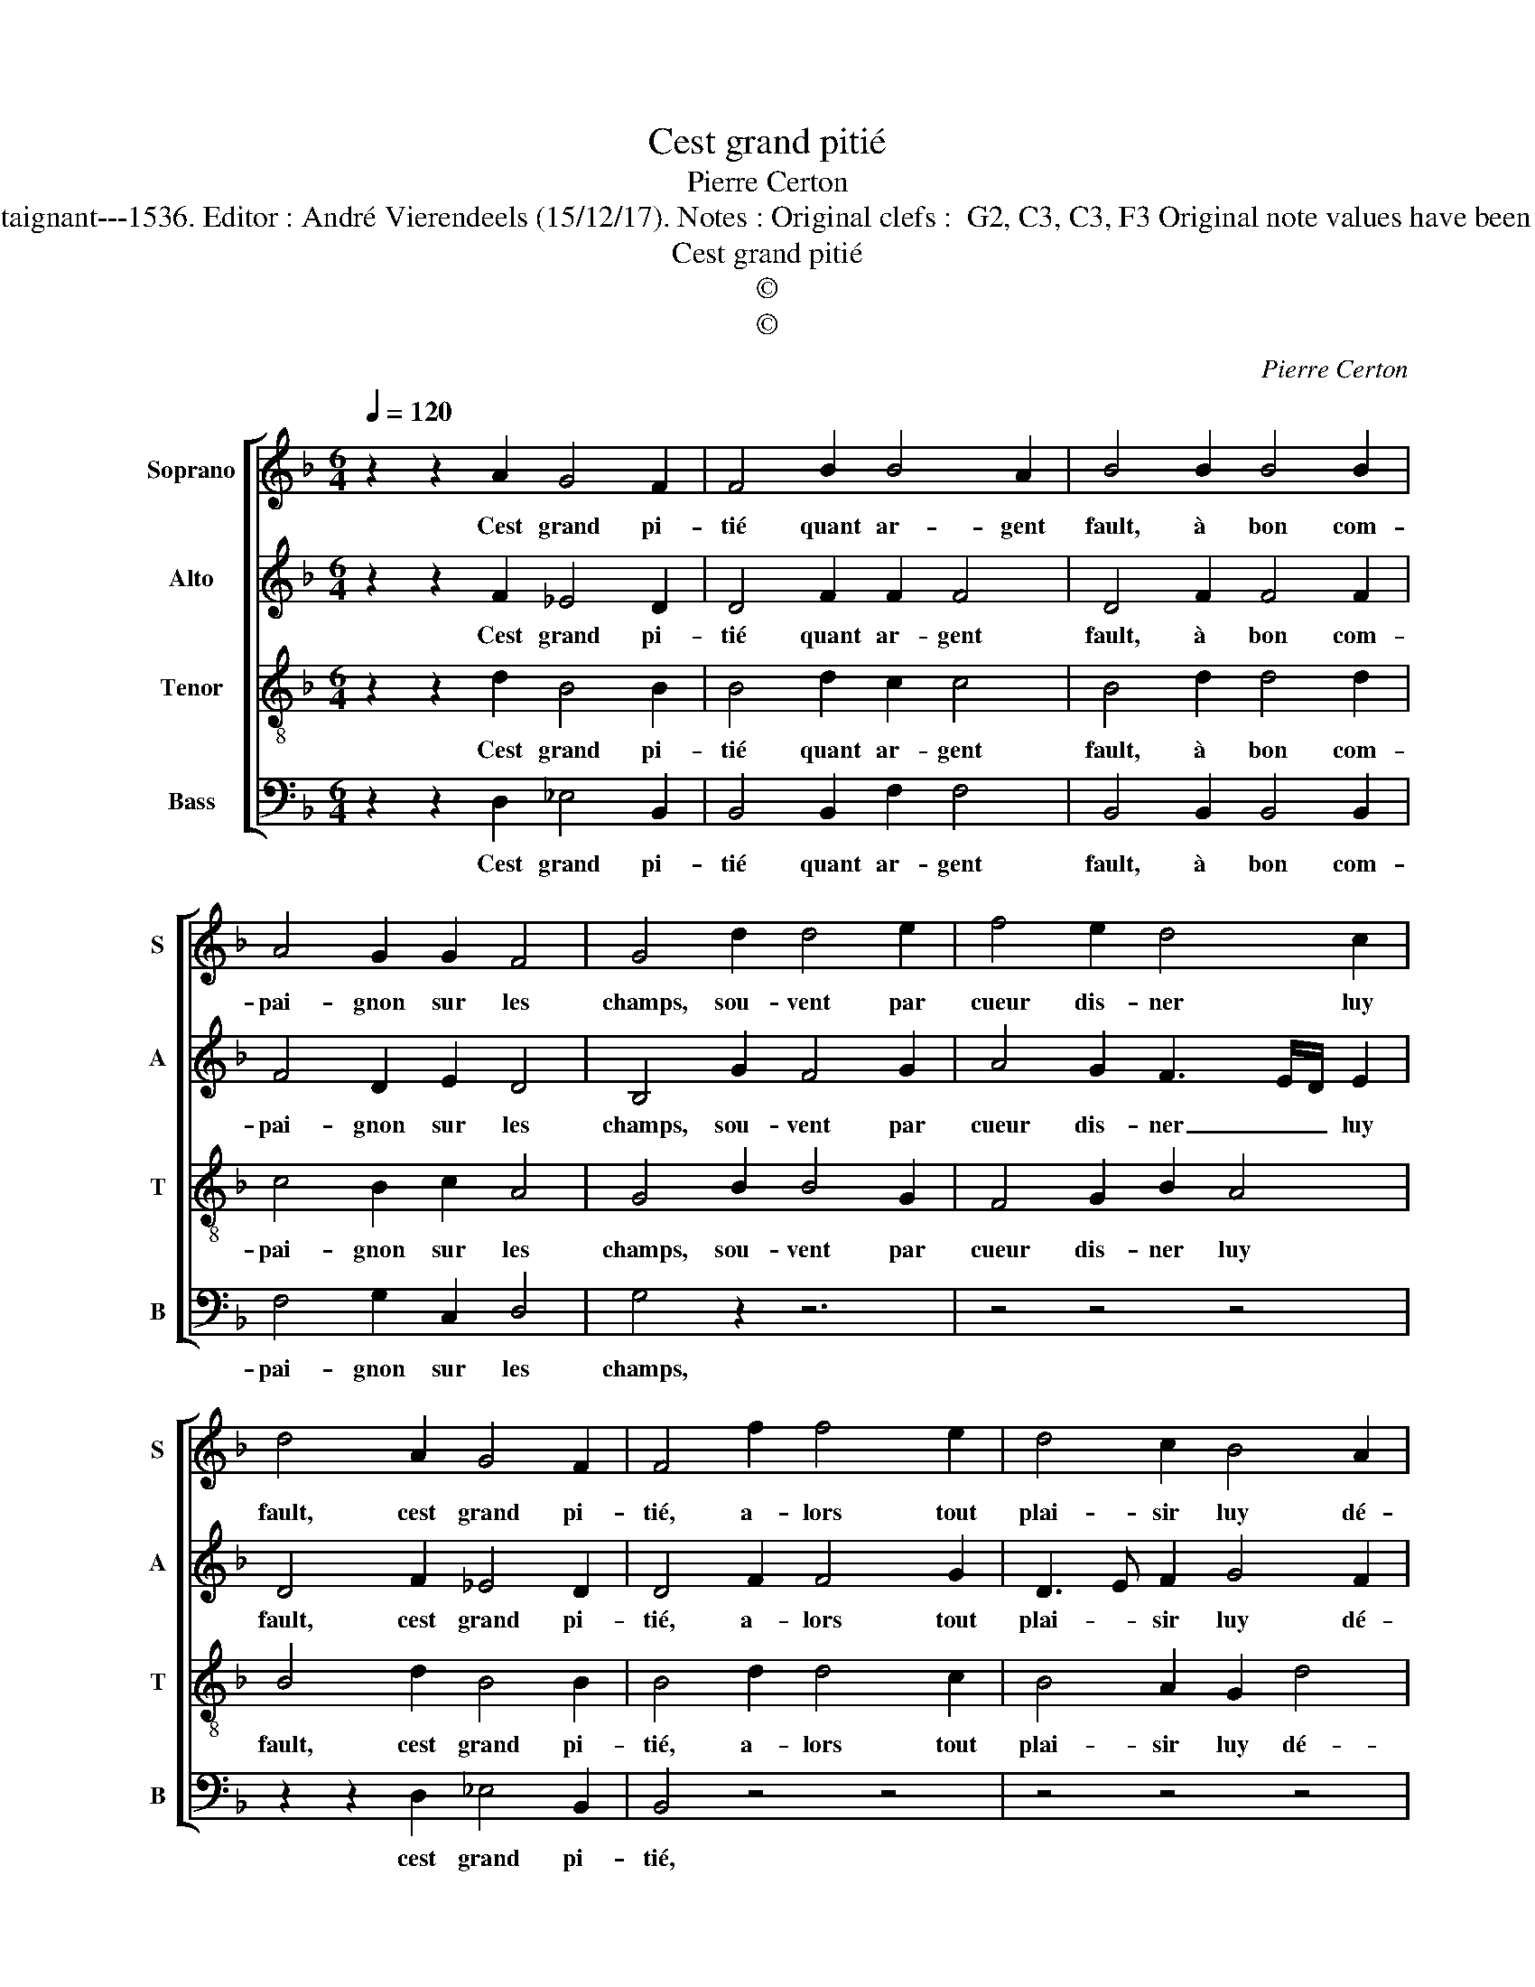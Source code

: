 X:1
T:Cest grand pitié
T:Pierre Certon
T:Source : Second livre contenant 25 chansons nouvelles à 4 parties---Paris---P.Attaignant---1536. Editor : André Vierendeels (15/12/17). Notes : Original clefs :  G2, C3, C3, F3 Original note values have been halved Editorial accidentals above the staff Dotted bracket indicates black notes
T:Cest grand pitié
T:©
T:©
C:Pierre Certon
Z:©
%%score [ 1 2 3 4 ]
L:1/8
Q:1/4=120
M:6/4
K:F
V:1 treble nm="Soprano" snm="S"
V:2 treble nm="Alto" snm="A"
V:3 treble-8 nm="Tenor" snm="T"
V:4 bass nm="Bass" snm="B"
V:1
 z2 z2 A2 G4 F2 | F4 B2 B4 A2 | B4 B2 B4 B2 | A4 G2 G2 F4 | G4 d2 d4 e2 | f4 e2 d4 c2 | %6
w: Cest grand pi-|tié quant ar- gent|fault, à bon com-|pai- gnon sur les|champs, sou- vent par|cueur dis- ner luy|
 d4 A2 G4 F2 | F4 f2 f4 e2 | d4 c2 B4 A2 | B4 A2 G4 F2 | F4 F2 A4 B2 | c4 d2 d4 c2 | d4 A2 G4 F2 | %13
w: fault, cest grand pi-|tié, a- lors tout|plai- sir luy dé-|fault, cest grand pi-|tié, de re- qui|em sont tous ces|champs, cest grand pi-|
 F4 B2 B4 A2 | B4 B2 B4 B2 |"^#" A4 G2 G2 F4 | G4 B2 B4 B2 | A4 G2 G2 F4 | G4 A2 G4 F2 | F12 |] %20
w: tié, quant ar- gent|fault, à bon com-|pai- gnon sur les|champs, à bon com-|pai- gnon sur les|champs, cest grand pi-|tié.|
V:2
 z2 z2 F2 _E4 D2 | D4 F2 F2 F4 | D4 F2 F4 F2 | F4 D2 E2 D4 | B,4 G2 F4 G2 | A4 G2 F3 E/D/ E2 | %6
w: Cest grand pi-|tié quant ar- gent|fault, à bon com-|pai- gnon sur les|champs, sou- vent par|cueur dis- ner _ _ luy|
 D4 F2 _E4 D2 | D4 F2 F4 G2 | D3 E F2 G4 F2 | G4 F2 _E4 D2 | D4 F2 F4 G2 | E4 D2 G2 E4 | %12
w: fault, cest grand pi-|tié, a- lors tout|plai- * sir luy dé-|fault, cest grand pi-|tié, de re- qui-|em sont tous ces|
 D4 F2 _E4 D2 | D4 F2 F2 F4 | D4 F2 F4 F2 | F4 D2 E2 D4 | B,4 F2 F4 F2 | F4 D2 E2 D4 | %18
w: champs, cest grand pi-|tié, quant ar- gent|fault, à bon com-|pai- gnon sur les|champs, à bon com-|pai- gnon sur les|
 B,4 F2 _E4 D2 | D12 |] %20
w: champs, cest grand pi-|tié.|
V:3
 z2 z2 d2 B4 B2 | B4 d2 c2 c4 | B4 d2 d4 d2 | c4 B2 c2 A4 | G4 B2 B4 G2 | F4 G2 B2 A4 | %6
w: Cest grand pi-|tié quant ar- gent|fault, à bon com-|pai- gnon sur les|champs, sou- vent par|cueur dis- ner luy|
 B4 d2 B4 B2 | B4 d2 d4 c2 | B4 A2 G2 d4 | G4 d2 B4 B2 | B4 d2 d4 G2 | A4 B2 G2 A4 | B4 d2 B4 B2 | %13
w: fault, cest grand pi-|tié, a- lors tout|plai- sir luy dé-|fault, cest grand pi-|tié, de re- qui-|em sont tous ces|champs, cest grand pi-|
 B4 d2 c2 c4 | B4 d2 d4 d2 | c4 B2 c2 A4 | G4 d2 d4 d2 | c4 B2 c2 A4 | G4 d2 B4 B2 | B12 |] %20
w: tié, quant ar- gent|fault, à bon com-|pai- gnon sur les|champs, à bon com-|pai- gnon sur les|champs, cest grand pi-|tié.|
V:4
 z2 z2 D,2 _E,4 B,,2 | B,,4 B,,2 F,2 F,4 | B,,4 B,,2 B,,4 B,,2 | F,4 G,2 C,2 D,4 | G,4 z2 z6 | %5
w: Cest grand pi-|tié quant ar- gent|fault, à bon com-|pai- gnon sur les|champs,|
 z4 z4 z4 | z2 z2 D,2 _E,4 B,,2 | B,,4 z4 z4 | z4 z4 z4 | z2 z2 D,2 _E,4 B,,2 | B,,4 z4 z4 | %11
w: |cest grand pi-|tié,||cest grand pi-|tié,|
 z8 z4 | z2 z2 D,2 _E,4 B,,2 | B,,4 B,,2 F,2 F,4 |"^#" B,,4 B,,2 B,,4 B,,2 | F,4 G,2 C,2 D,4 | %16
w: |cest grand pi-|tié, quant ar- gant|fault, à bon com-|pai- gnon sur les|
 G,4 B,,2 B,,4 B,,2 | F,4 G,2 C,2 D,4 | G,4 D,2 _E,4 B,,2 | B,,12 |] %20
w: champs, à bon com-|pai- gnon sur les|champs, cest grand pi-|tié.|

